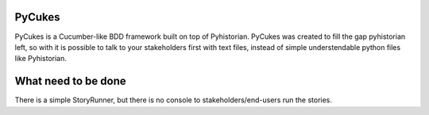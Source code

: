 PyCukes
=======

PyCukes is a Cucumber-like BDD framework built on top of Pyhistorian.
PyCukes was created to fill the gap pyhistorian left, so with it is possible to talk to your stakeholders first with text files, instead of simple understendable python files like Pyhistorian.


What need to be done
====================
There is a simple StoryRunner, but there is no console to stakeholders/end-users run the stories.
